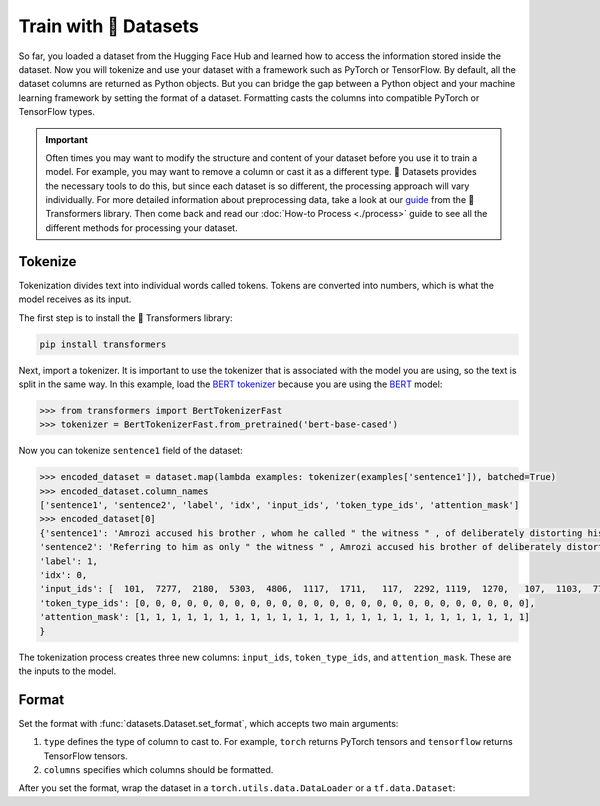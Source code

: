 Train with 🤗 Datasets
======================

So far, you loaded a dataset from the Hugging Face Hub and learned how to access the information stored inside the dataset. Now you will tokenize and use your dataset with a framework such as PyTorch or TensorFlow. By default, all the dataset columns are returned as Python objects. But you can bridge the gap between a Python object and your machine learning framework by setting the format of a dataset. Formatting casts the columns into compatible PyTorch or TensorFlow types.

.. important::
    
   Often times you may want to modify the structure and content of your dataset before you use it to train a model. For example, you may want to remove a column or cast it as a different type. 🤗 Datasets provides the necessary tools to do this, but since each dataset is so different, the processing approach will vary individually. For more detailed information about preprocessing data, take a look at our `guide <https://huggingface.co/transformers/preprocessing.html#>`_ from the 🤗 Transformers library. Then come back and read our :doc:`How-to Process <./process>` guide to see all the different methods for processing your dataset.

Tokenize
--------

Tokenization divides text into individual words called tokens. Tokens are converted into numbers, which is what the model receives as its input. 

The first step is to install the 🤗 Transformers library:

.. code::

   pip install transformers

Next, import a tokenizer. It is important to use the tokenizer that is associated with the model you are using, so the text is split in the same way. In this example, load the `BERT tokenizer <https://huggingface.co/transformers/model_doc/bert.html#berttokenizerfast>`_ because you are using the `BERT <https://huggingface.co/bert-base-cased>`_ model:

.. code-block::

   >>> from transformers import BertTokenizerFast
   >>> tokenizer = BertTokenizerFast.from_pretrained('bert-base-cased')

Now you can tokenize ``sentence1`` field of the dataset:

.. code-block::

   >>> encoded_dataset = dataset.map(lambda examples: tokenizer(examples['sentence1']), batched=True)
   >>> encoded_dataset.column_names
   ['sentence1', 'sentence2', 'label', 'idx', 'input_ids', 'token_type_ids', 'attention_mask']
   >>> encoded_dataset[0]
   {'sentence1': 'Amrozi accused his brother , whom he called " the witness " , of deliberately distorting his evidence .',
   'sentence2': 'Referring to him as only " the witness " , Amrozi accused his brother of deliberately distorting his evidence .',
   'label': 1,
   'idx': 0,
   'input_ids': [  101,  7277,  2180,  5303,  4806,  1117,  1711,   117,  2292, 1119,  1270,   107,  1103,  7737,   107,   117,  1104,  9938, 4267, 12223, 21811,  1117,  2554,   119,   102],
   'token_type_ids': [0, 0, 0, 0, 0, 0, 0, 0, 0, 0, 0, 0, 0, 0, 0, 0, 0, 0, 0, 0, 0, 0, 0, 0, 0],
   'attention_mask': [1, 1, 1, 1, 1, 1, 1, 1, 1, 1, 1, 1, 1, 1, 1, 1, 1, 1, 1, 1, 1, 1, 1, 1, 1]
   }

The tokenization process creates three new columns: ``input_ids``, ``token_type_ids``, and ``attention_mask``. These are the inputs to the model.

Format
------

Set the format with :func:`datasets.Dataset.set_format`, which accepts two main arguments:

1. ``type`` defines the type of column to cast to. For example, ``torch`` returns PyTorch tensors and ``tensorflow`` returns TensorFlow tensors.
   
2. ``columns`` specifies which columns should be formatted.

After you set the format, wrap the dataset in a ``torch.utils.data.DataLoader`` or a ``tf.data.Dataset``:

.. tab:: PyTorch

   >>> import torch
   >>> from datasets import load_dataset
   >>> from transformers import AutoTokenizer
   >>> dataset = load_dataset('glue', 'mrpc', split='train')
   >>> tokenizer = AutoTokenizer.from_pretrained('bert-base-cased')
   >>> dataset = dataset.map(lambda e: tokenizer(e['sentence1'], truncation=True, padding='max_length'), batched=True)
   ...
   >>> dataset.set_format(type='torch', columns=['input_ids', 'token_type_ids', 'attention_mask', 'label'])
   >>> dataloader = torch.utils.data.DataLoader(dataset, batch_size=32)
   >>> next(iter(dataloader))
   {'attention_mask': tensor([[1, 1, 1,  ..., 0, 0, 0],
                            ...,
                            [1, 1, 1,  ..., 0, 0, 0]]),
   'input_ids': tensor([[  101,  7277,  2180,  ...,     0,     0,     0],
                       ...,
                       [  101,  1109,  4173,  ...,     0,     0,     0]]),
   'label': tensor([1, 0, 1, 0, 1, 1, 0, 1]),
   'token_type_ids': tensor([[0, 0, 0,  ..., 0, 0, 0],
                            ...,
                            [0, 0, 0,  ..., 0, 0, 0]])}

.. tab:: TensorFlow

   >>> import tensorflow as tf
   >>> from datasets import load_dataset
   >>> from transformers import AutoTokenizer
   >>> dataset = load_dataset('glue', 'mrpc', split='train')
   >>> tokenizer = AutoTokenizer.from_pretrained('bert-base-cased')
   >>> dataset = dataset.map(lambda e: tokenizer(e['sentence1'], truncation=True, padding='max_length'), batched=True)
   ...
   >>> dataset.set_format(type='tensorflow', columns=['input_ids', 'token_type_ids', 'attention_mask', 'label'])
   >>> features = {x: dataset[x].to_tensor(default_value=0, shape=[None, tokenizer.model_max_length]) for x in ['input_ids', 'token_type_ids', 'attention_mask']}
   >>> tfdataset = tf.data.Dataset.from_tensor_slices((features, dataset["label"])).batch(32)
   >>> next(iter(tfdataset))
   ({'input_ids': <tf.Tensor: shape=(32, 512), dtype=int32, numpy=
   array([[  101,  7277,  2180, ...,     0,     0,     0],
        ...,
        [  101,   142,  1813, ...,     0,     0,     0]], dtype=int32)>, 'token_type_ids': <tf.Tensor: shape=(32, 512), dtype=int32, numpy=
   array([[0, 0, 0, ..., 0, 0, 0],
        ...,
        [0, 0, 0, ..., 0, 0, 0]], dtype=int32)>, 'attention_mask': <tf.Tensor: shape=(32, 512), dtype=int32, numpy=
   array([[1, 1, 1, ..., 0, 0, 0],
        ...,
        [1, 1, 1, ..., 0, 0, 0]], dtype=int32)>}, <tf.Tensor: shape=(32,), dtype=int64, numpy=
   array([1, 0, 1, 0, 1, 1, 0, 1, 0, 0, 0, 0, 1, 1, 0, 0, 0, 1, 0, 1, 1, 1,
        0, 1, 1, 1, 0, 0, 1, 1, 1, 0])>)
